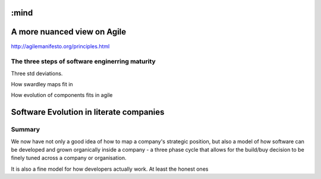 :mind
============================
A more nuanced view on Agile
============================


http://agilemanifesto.org/principles.html


The three steps of software enginerring maturity
------------------------------------------------

Three std deviations.


How swardley maps fit in

How evolution of components fits in agile

Software Evolution in literate companies
========================================

..
  swardley maps
  swardley evolution of reliability
  internal software development - Agile, Lean, sixISgma

Summary
-------

We now have not only a good idea of how to map a company's strategic position,
but also a model of how software can be developed and grown organically
inside a company - a three phase cycle that allows for the build/buy decision
to be finely tuned across a company or organisation.

It is also a fine model for how developers actually work. At least the honest ones

